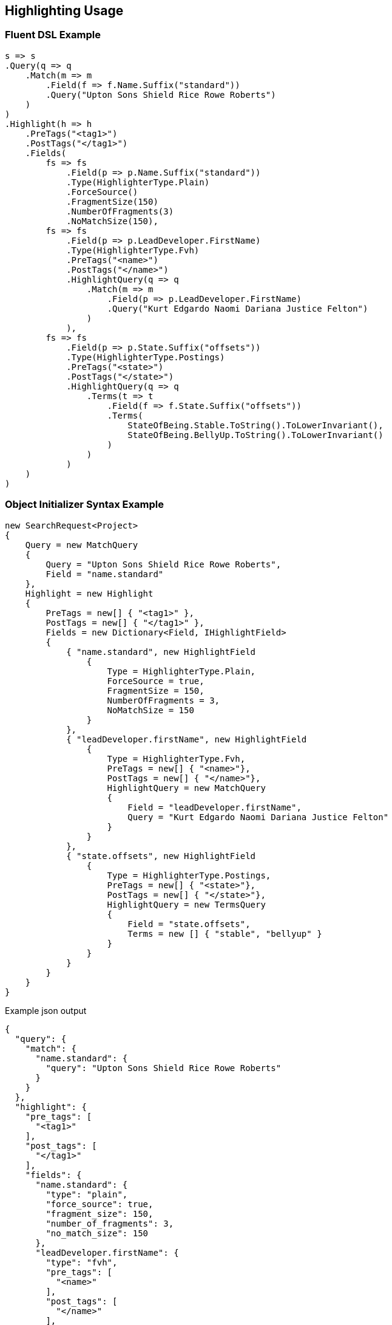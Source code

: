 :ref_current: https://www.elastic.co/guide/en/elasticsearch/reference/current

:github: https://github.com/elastic/elasticsearch-net

:nuget: https://www.nuget.org/packages

:imagesdir: ../../images/

[[highlighting-usage]]
== Highlighting Usage

=== Fluent DSL Example

[source,csharp]
----
s => s
.Query(q => q
    .Match(m => m
        .Field(f => f.Name.Suffix("standard"))
        .Query("Upton Sons Shield Rice Rowe Roberts")
    )
)
.Highlight(h => h
    .PreTags("<tag1>")
    .PostTags("</tag1>")
    .Fields(
        fs => fs
            .Field(p => p.Name.Suffix("standard"))
            .Type(HighlighterType.Plain)
            .ForceSource()
            .FragmentSize(150)
            .NumberOfFragments(3)
            .NoMatchSize(150),
        fs => fs
            .Field(p => p.LeadDeveloper.FirstName)
            .Type(HighlighterType.Fvh)
            .PreTags("<name>")
            .PostTags("</name>")
            .HighlightQuery(q => q
                .Match(m => m
                    .Field(p => p.LeadDeveloper.FirstName)
                    .Query("Kurt Edgardo Naomi Dariana Justice Felton")
                )
            ),
        fs => fs
            .Field(p => p.State.Suffix("offsets"))
            .Type(HighlighterType.Postings)
            .PreTags("<state>")
            .PostTags("</state>")
            .HighlightQuery(q => q
                .Terms(t => t
                    .Field(f => f.State.Suffix("offsets"))
                    .Terms(
                        StateOfBeing.Stable.ToString().ToLowerInvariant(), 
                        StateOfBeing.BellyUp.ToString().ToLowerInvariant()
                    )
                )
            )
    )
)
----

=== Object Initializer Syntax Example

[source,csharp]
----
new SearchRequest<Project>
{
    Query = new MatchQuery
    {
        Query = "Upton Sons Shield Rice Rowe Roberts",
        Field = "name.standard"
    },
    Highlight = new Highlight
    {
        PreTags = new[] { "<tag1>" },
        PostTags = new[] { "</tag1>" },
        Fields = new Dictionary<Field, IHighlightField>
        {
            { "name.standard", new HighlightField
                {
                    Type = HighlighterType.Plain,
                    ForceSource = true,
                    FragmentSize = 150,
                    NumberOfFragments = 3,
                    NoMatchSize = 150
                }
            },
            { "leadDeveloper.firstName", new HighlightField
                {
                    Type = HighlighterType.Fvh,
                    PreTags = new[] { "<name>"},
                    PostTags = new[] { "</name>"},
                    HighlightQuery = new MatchQuery
                    {
                        Field = "leadDeveloper.firstName",
                        Query = "Kurt Edgardo Naomi Dariana Justice Felton"
                    }
                }
            },
            { "state.offsets", new HighlightField
                {
                    Type = HighlighterType.Postings,
                    PreTags = new[] { "<state>"},
                    PostTags = new[] { "</state>"},
                    HighlightQuery = new TermsQuery
                    {
                        Field = "state.offsets",
                        Terms = new [] { "stable", "bellyup" }
                    }
                }
            }
        }
    }
}
----

[source,javascript]
.Example json output
----
{
  "query": {
    "match": {
      "name.standard": {
        "query": "Upton Sons Shield Rice Rowe Roberts"
      }
    }
  },
  "highlight": {
    "pre_tags": [
      "<tag1>"
    ],
    "post_tags": [
      "</tag1>"
    ],
    "fields": {
      "name.standard": {
        "type": "plain",
        "force_source": true,
        "fragment_size": 150,
        "number_of_fragments": 3,
        "no_match_size": 150
      },
      "leadDeveloper.firstName": {
        "type": "fvh",
        "pre_tags": [
          "<name>"
        ],
        "post_tags": [
          "</name>"
        ],
        "highlight_query": {
          "match": {
            "leadDeveloper.firstName": {
              "query": "Kurt Edgardo Naomi Dariana Justice Felton"
            }
          }
        }
      },
      "state.offsets": {
        "type": "postings",
        "pre_tags": [
          "<state>"
        ],
        "post_tags": [
          "</state>"
        ],
        "highlight_query": {
          "terms": {
            "state.offsets": [
              "stable",
              "bellyup"
            ]
          }
        }
      }
    }
  }
}
----

=== Handling Responses

[source,csharp]
----
response.IsValid.Should().BeTrue();
highlight.Should().Contain("<tag1>");
highlight.Should().Contain("</tag1>");
highlight.Should().Contain("<name>");
highlight.Should().Contain("</name>");
highlight.Should().Contain("<state>");
highlight.Should().Contain("</state>");
Assert.True(false, $"highlights contains unexpected key {highlightHit.Key}");
----

